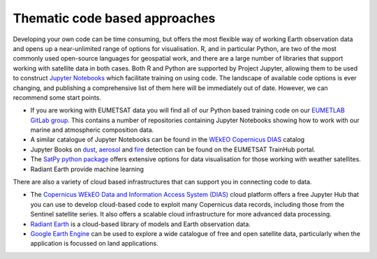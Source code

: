 .. _code-based-approaches:

Thematic code based approaches
------------------------------
Developing your own code can be time consuming, but offers the most flexible way of working Earth observation data and opens up a near-unlimited range of options for visualisation. R, and in particular Python, are two of the most commonly used open-source languages for geospatial work, and there are a large number of libraries that support working with satellite data in both cases. Both R and Python are supported by Project Jupyter, allowing them to be used to construct `Jupyter Notebooks <https://jupyter.org/>`_ which facilitate training on using code. The landscape of available code options is ever changing, and publishing a comprehensive list of them here will be immediately out of date. However, we can recommend some start points.

* If you are working with EUMETSAT data you will find all of our Python based training code on our `EUMETLAB GitLab group <https://gitlab.eumetsat.int/eumetlab>`_. This contains a number of repositories containing Jupyter Notebooks showing how to work with our marine and atmospheric composition data.
* A similar catalogue of Jupyter Notebooks can be found in the `WEkEO Copernicus DIAS <https://www.wekeo.eu/>`_ catalog
* Jupyter Books on `dust <https://dust.trainhub.eumetsat.int/docs/index.html>`_, `aerosol <https://dust.trainhub.eumetsat.int/docs/index.html>`_ and `fire <https://fire.trainhub.eumetsat.int/docs/index.html>`_ detection can be found on the EUMETSAT TrainHub portal.
* The `SatPy python package <https://satpy.readthedocs.io/en/stable/>`_ offers extensive options for data visualisation for those working with weather satellites.
* Radiant Earth provide machine learning 

There are also a variety of cloud based infrastructures that can support you in connecting code to data.

* The `Copernicus WEkEO Data and Information Access System (DIAS) <https://www.wekeo.eu/>`_ cloud platform offers a free Jupyter Hub that you can use to develop cloud-based code to exploit many Copernicus data records, including those from the Sentinel satellite series. It also offers a scalable cloud infrastructure for more advanced data processing.
* `Radiant Earth <https://mlhub.earth/>`_ is a cloud-based library of models and Earth observation data. 
* `Google Earth Engine <https://earthengine.google.com/>`_ can be used to explore a wide catalogue of free and open satellite data, particularly when the application is focussed on land applications.
